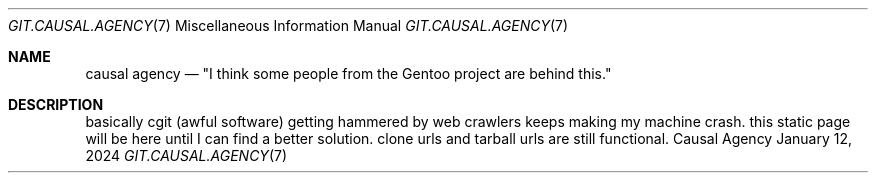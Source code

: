 .Dd January 12, 2024
.Dt GIT.CAUSAL.AGENCY 7
.Os "Causal Agency"
.
.Sh NAME
.Nm causal agency
.Nd \(dqI think some people from the Gentoo project are behind this.\(dq
.
.Sh DESCRIPTION
basically cgit (awful software)
getting hammered by web crawlers
keeps making my machine crash.
this static page will be here
until I can find a better solution.
clone urls and tarball urls are still functional.
